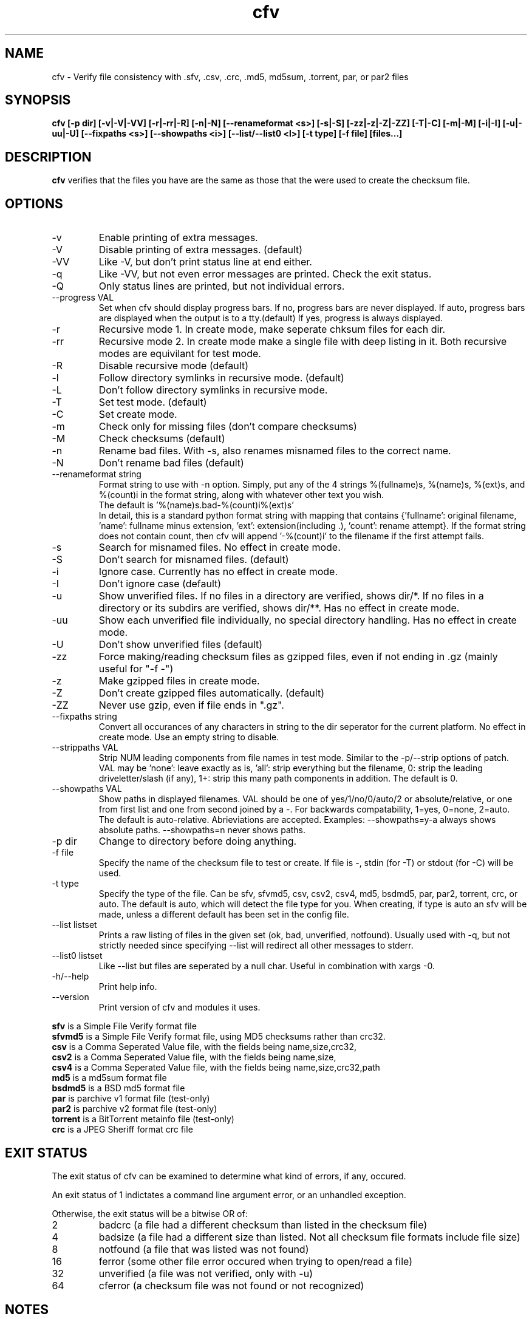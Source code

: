 .TH cfv 1 "28 Jun 2004"
.SH NAME
cfv \- Verify file consistency with .sfv, .csv, .crc, .md5, md5sum, .torrent, par, or par2 files
.SH SYNOPSIS
.B cfv [\-p dir] [\-v|\-V|\-VV] [\-r|\-rr|\-R] [\-n|\-N] [\-\-renameformat <s>] [\-s|\-S] [\-zz|\-z|\-Z|\-ZZ] [\-T|\-C] [\-m|\-M] [\-i|\-I] [\-u|\-uu|\-U] [\-\-fixpaths <s>] [\-\-showpaths <i>] [\-\-list/\-\-list0 <l>] [\-t type] [\-f file] [files...]
.SH DESCRIPTION
.B cfv
verifies that the files you have are the same as those that the were used to create
the checksum file.
.SH OPTIONS
.PP
.IP "\-v"
Enable printing of extra messages.
.IP "\-V"
Disable printing of extra messages. (default)
.IP "\-VV"
Like \-V, but don't print status line at end either.
.IP "\-q"
Like \-VV, but not even error messages are printed.  Check the exit status.
.IP "\-Q"
Only status lines are printed, but not individual errors.
.IP "\-\-progress VAL"
Set when cfv should display progress bars.
If no, progress bars are never displayed.
If auto, progress bars are displayed when the output is to a tty.(default)
If yes, progress is always displayed.
.IP "\-r"
Recursive mode 1.  In create mode, make seperate chksum files for each dir.
.IP "\-rr"
Recursive mode 2.  In create mode make a single file with deep listing in it.
Both recursive modes are equivilant for test mode.
.IP "\-R"
Disable recursive mode (default)
.IP "\-l"
Follow directory symlinks in recursive mode. (default)
.IP "\-L"
Don't follow directory symlinks in recursive mode.
.IP "\-T"
Set test mode. (default)
.IP "\-C"
Set create mode.
.IP "\-m"
Check only for missing files (don't compare checksums)
.IP "\-M"
Check checksums (default)
.IP "\-n"
Rename bad files.
With \-s, also renames misnamed files to the correct name.
.IP "\-N"
Don't rename bad files (default)
.IP "\-\-renameformat string"
Format string to use with \-n option.  Simply, put any of the 4 strings %(fullname)s, %(name)s, %(ext)s, and %(count)i in the format string, along with whatever other text you wish.
.br
The default is '%(name)s.bad\-%(count)i%(ext)s'
.br
In detail, this is a standard python format string with mapping that contains
{'fullname': original filename, 'name': fullname minus extension, 'ext': extension(including .), 'count': rename attempt}.
If the format string does not contain count, then cfv will append '\-%(count)i' to the filename if the first attempt fails.
.IP "\-s"
Search for misnamed files.  No effect in create mode.
.IP "\-S"
Don't search for misnamed files. (default)
.IP "\-i"
Ignore case.  Currently has no effect in create mode.
.IP "\-I"
Don't ignore case (default)
.IP "\-u"
Show unverified files.
If no files in a directory are verified, shows dir/*.
If no files in a directory or its subdirs are verified, shows dir/**.
Has no effect in create mode.
.IP "\-uu"
Show each unverified file individually, no special directory handling.
Has no effect in create mode.
.IP "\-U"
Don't show unverified files (default)
.IP "\-zz"
Force making/reading checksum files as gzipped files, even if not ending in .gz (mainly useful for "\-f \-")
.IP "\-z"
Make gzipped files in create mode.
.IP "\-Z"
Don't create gzipped files automatically. (default)
.IP "\-ZZ"
Never use gzip, even if file ends in ".gz".
.IP "\-\-fixpaths string"
Convert all occurances of any characters in string to the dir seperator for the current platform.  No effect in create mode. Use an empty string to disable.
.IP "\-\-strippaths VAL"
Strip NUM leading components from file names in test mode.  Similar to the \-p/\-\-strip options of patch. 
VAL may be 'none': leave exactly as is, 'all': strip everything but the filename, 0: strip the leading driveletter/slash (if any), 1+: strip this many path components in addition.  
The default is 0.
.IP "\-\-showpaths VAL"
Show paths in displayed filenames.
VAL should be one of yes/1/no/0/auto/2 or absolute/relative, or one from first list and one from second joined by a \-.
For backwards compatability, 1=yes, 0=none, 2=auto.
The default is auto\-relative.
Abrieviations are accepted.
Examples: \-\-showpaths=y\-a always shows absolute paths.  \-\-showpaths=n never shows paths.
.IP "\-p dir"
Change to directory before doing anything.
.IP "\-f file"
Specify the name of the checksum file to test or create.
If file is \-, stdin (for \-T) or stdout (for \-C) will be used.
.IP "\-t type"
Specify the type of the file.
Can be sfv, sfvmd5, csv, csv2, csv4, md5, bsdmd5, par, par2, torrent, crc, or auto.  
The default is auto, which will detect the file type for you.
When creating, if type is auto an sfv will be made, unless a different default has been set in the config file.
.IP "\-\-list listset"
Prints a raw listing of files in the given set (ok, bad, unverified, notfound).  Usually used with \-q, but not strictly needed since specifying \-\-list will redirect all other messages to stderr.
.IP "\-\-list0 listset"
Like \-\-list but files are seperated by a null char.  Useful in combination with xargs \-0.
.IP "\-h/\-\-help"
Print help info.
.IP "\-\-version"
Print version of cfv and modules it uses.
.P
.B sfv
is a Simple File Verify format file
.br
.B sfvmd5
is a Simple File Verify format file, using MD5 checksums rather than crc32.
.br
.B csv
is a Comma Seperated Value file, with the fields being name,size,crc32,
.br
.B csv2
is a Comma Seperated Value file, with the fields being name,size,
.br
.B csv4
is a Comma Seperated Value file, with the fields being name,size,crc32,path
.br
.B md5
is a md5sum format file
.br
.B bsdmd5
is a BSD md5 format file
.br
.B par
is parchive v1 format file (test-only)
.br
.B par2
is parchive v2 format file (test-only)
.br
.B torrent
is a BitTorrent metainfo file (test-only)
.br
.B crc
is a JPEG Sheriff format crc file
.SH EXIT STATUS
The exit status of cfv can be examined to determine what kind of errors, if any, occured.
.P
An exit status of 1 indictates a command line argument error, or an unhandled exception.
.P
Otherwise, the exit status will be a bitwise OR of:
.IP 2
badcrc (a file had a different checksum than listed in the checksum file)
.IP 4
badsize (a file had a different size than listed. Not all checksum file formats include file size)
.IP 8
notfound (a file that was listed was not found)
.IP 16
ferror (some other file error occured when trying to open/read a file)
.IP 32
unverified (a file was not verified, only with \-u)
.IP 64
cferror (a checksum file was not found or not recognized)
.SH NOTES
Since different platforms represent the path seperator differently, using recursive mode 2 (\-rr) is not recommended for anything other than personal usage.  Although the addition of the fixpaths option can be used to work around this, it isn't guaranteed that whatever program others user have will have a similar feature.
.P
The \-s option is not currently implemented for .torrent files. (Unless you also use \-m)
.SH EXAMPLES
If no options are specified, the default will be \-T \-t auto, and it will search the current directory for any supported checksum files.
.br
.B
cfv
.P
Force the file to test:
.br
.B
cfv \-f funny.name
.P
Test only the files you have, (avoid file not found errors):
.br
.B
cfv *
.P
Create a csv file for all the files in the current dir:
.br
.B
cfv \-C \-tcsv
.P
Create a csv file for only the zip files in the current dir, and specify the filename:
.br
.B
cfv \-C \-fsomezips.csv *.zip
.P
Check if all files in current and subdirs are verified, but don't verify checksums of files that are.  (For example, before writing a directory to a cdr and you want to make sure all the files are verified.):
.br
.B
cfv \-r \-m \-u
.SH CONFIGURATION
Upon startup, cfv will test for ~/.cfvrc and if it exists, read configuration information from it.
The file consists of any number of lines, each having a single option name and the value seperated by a space.
Empty lines and lines beginning with a # are ignored.
.SH EXAMPLE CONFIGURATION
#this is an example .cfvrc that specifies all the default options
.br
#don't be verbose (set to 1 or v for \-v, 0 or V for \-V, \-1 or VV for \-VV, \-2 or q for \-q, \-3 or Q for \-Q)
.br
verbose V
.br
#use progress meter when output is to a terminal (yes for always, no for never, auto for when output isatty)
.br
progress auto
.br
#create sfv files by default
.br
default sfv
.br
#sort dir listings before creating a checksum file
.br
dirsort 1
.br
#sort command line specified files
.br
cmdlinesort 1
.br
#expand wildcards in command line (yes for always, no for never, auto for when os.name is os2, nt, or dos)
.br
cmdlineglob auto
.br
#don't be recursive (set to 0 for \-R,  1 for \-r,  2 for \-rr)
.br
recursive 0
.br
#follow symbolic links
.br
dereference 1
.br
#don't show unverified files (set to 0 for \-U, 1 for \-u, 2 for \-uu)
.br
showunverified 0
.br
#don't ignore case
.br
ignorecase 0
.br
#don't fix any paths (note that there is a single space after fixpaths, thus the value it gets set to is an empty string)
.br
fixpaths 
.br
#A more useful example would be:
.br
#fixpaths /\\
.br
#don't strip leading directories (all to strip all path info, 0+ to strip the leading / and the first X components, none for nothing)
.br
strippaths 0
.br
#show full paths in recursive mode (set to 0 for never, 1 for always, 2 for only in recursive mode)
.br
showpaths 2
.br
#access checksum filenames that end with .gz as gzipped files (\-1 for never, 0 for with .gz, and 1 to make \-C make .gz files automatically)
.br
gzip 0
.br
#don't rename bad files
.br
rename 0
.br
#format to use for renaming bad files with \-n
.br
renameformat %(name)s.bad\-%(count)i%(ext)s
.br
#don't search for files
.br
search 0
.br
#filename_type can be used to override what type of file to create when \-t isn't specified.
.br
#The format of the argument is <typename>=<regex>.  Can be specified multiple times, the earlier instances having higher priority.
.br
#for example, the following line would cause cfv \-C \-f foo.md5 to create a 'sfvmd5' file rather than a 'md5' file.
.br
#filename_type sfvmd5=md5$
.SH FILES
.PP
.IP "~/.cfvrc"
cfv configuration file.  See configuration section.
.IP "~/_cfvrc"
alternate configuration file name.  
(Since windows won't let you create files starting with a dot.)
.SH ENVIRONMENT
.PP
.IP "HOME"
Where to look for cfvrc file.
Note that win9x doesn't set this to anything automatically.
.IP "CFV_NOFCHKSUM"
Set to a non-empty value to disable usage of python-fchksum module.
.IP "CFV_NOMMAP"
Set to a non-empty value to disable usage of mmap.
.SH AUTHOR
Matthew Mueller <donut AT dakotacom.net>
.P
The latest version can be found at any of:
.br
http://cfv.sourceforge.net/
.br
http://www.dakotacom.net/~donut/programs/cfv.html
.br
ftp://sunsite.unc.edu/pub/Linux/utils/file/
.P
Other programs I have written can be found at:
.br
http://www.dakotacom.net/~donut/programs/
.SH "SEE ALSO"
.BR md5sum (1),
.BR md5 (1),
.BR xargs (1)
